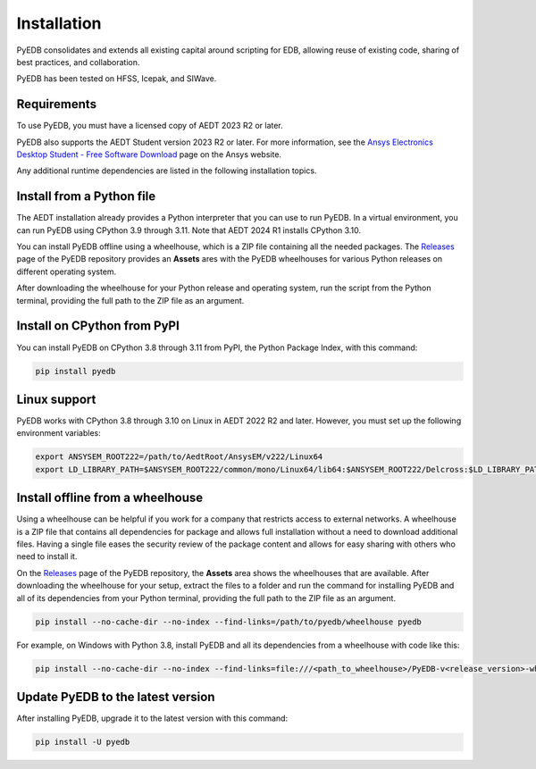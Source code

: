 .. _install_pyedb:

Installation
============

PyEDB consolidates and extends all existing capital around scripting for EDB,
allowing reuse of existing code, sharing of best practices, and collaboration.

PyEDB has been tested on HFSS, Icepak, and SIWave.

Requirements
~~~~~~~~~~~~

To use PyEDB, you must have a licensed copy of AEDT 2023 R2 or later.

PyEDB also supports the AEDT Student version 2023 R2 or later. For more information, see the
`Ansys Electronics Desktop Student  - Free Software Download <https://www.ansys.com/academic/students/ansys-e
lectronics-desktop-student>`_ page on the Ansys website.

Any additional runtime dependencies are listed in the following installation topics.

Install from a Python file
~~~~~~~~~~~~~~~~~~~~~~~~~~

The AEDT installation already provides a Python interpreter that you can use to run PyEDB. In a virtual environment,
you can run PyEDB using CPython 3.9 through 3.11. Note that AEDT 2024 R1 installs CPython 3.10.

You can install PyEDB offline using a wheelhouse, which is a ZIP file containing all
the needed packages. The `Releases <https://github.com/ansys/pyedb/releases>`_
page of the PyEDB repository provides an **Assets** ares with the PyEDB wheelhouses for
various Python releases on different operating system.

After downloading the wheelhouse for your Python release and operating system,
run the script from the Python terminal, providing the full path to the ZIP file
as an argument.

Install on CPython from PyPI
~~~~~~~~~~~~~~~~~~~~~~~~~~~~

You can install PyEDB on CPython 3.8 through 3.11 from PyPI, the Python Package Index,
with this command:

.. code:: shell

    pip install pyedb

Linux support
~~~~~~~~~~~~~

PyEDB works with CPython 3.8 through 3.10 on Linux in AEDT 2022 R2 and later.
However, you must set up the following environment variables:

.. code::

    export ANSYSEM_ROOT222=/path/to/AedtRoot/AnsysEM/v222/Linux64
    export LD_LIBRARY_PATH=$ANSYSEM_ROOT222/common/mono/Linux64/lib64:$ANSYSEM_ROOT222/Delcross:$LD_LIBRARY_PATH

.. _install_pyedb_from_wheelhouse:

Install offline from a wheelhouse
~~~~~~~~~~~~~~~~~~~~~~~~~~~~~~~~~

Using a wheelhouse can be helpful if you work for a company that restricts access
to external networks. A wheelhouse is a ZIP file that contains all dependencies
for package and allows full installation without a need to download additional files.
Having a single file eases the security review of the package content and allows for
easy sharing with others who need to install it.

On the `Releases <https://github.com/ansys/pyedb/releases>`_ page of the PyEDB repository,
the **Assets** area shows the wheelhouses that are available. After downloading the wheelhouse for your setup,
extract the files to a folder and run the command for installing PyEDB and all of its dependencies
from your Python terminal, providing the full path to the ZIP file as an argument.

.. code:: shell

   pip install --no-cache-dir --no-index --find-links=/path/to/pyedb/wheelhouse pyedb

For example, on Windows with Python 3.8, install PyEDB and all its dependencies from a
wheelhouse with code like this:

.. code::

    pip install --no-cache-dir --no-index --find-links=file:///<path_to_wheelhouse>/PyEDB-v<release_version>-wheelhouse-Windows-3.8 pyedb


Update PyEDB to the latest version
~~~~~~~~~~~~~~~~~~~~~~~~~~~~~~~~~~~

After installing PyEDB, upgrade it to the latest version with this command:

.. code:: bash

    pip install -U pyedb
